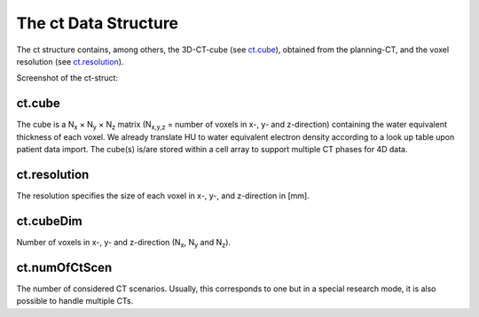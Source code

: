 .. _ct:

=====================
The ct Data Structure
=====================

The ct structure contains, among others, the 3D-CT-cube (see `ct.cube`_), obtained from the planning-CT, and the voxel resolution (see `ct.resolution`_).

Screenshot of the ct-struct:
  
.. image:: /images/ctDataScreenshot.png

.. _ct-cube:

ct.cube
-------

The cube is a N\ :sub:`x` × N\ :sub:`y` × N\ :sub:`z` matrix (N\ :sub:`x,y,z` = number of voxels in x-, y- and z-direction) containing the water equivalent thickness of each voxel. We already translate HU to water equivalent electron density according to a look up table upon patient data import. The cube(s) is/are stored within a cell array to support multiple CT phases for 4D data.

.. _resolution:

ct.resolution
-------------

The resolution specifies the size of each voxel in x-, y-, and z-direction in [mm].

.. _cubeDim:

ct.cubeDim
----------

Number of voxels in x-, y- and z-direction (N\ :sub:`x`, N\ :sub:`y` and N\ :sub:`z`).

.. _numOfCtScen:

ct.numOfCtScen
--------------

The number of considered CT scenarios. Usually, this corresponds to one but in a special research mode, it is also possible to handle multiple CTs.